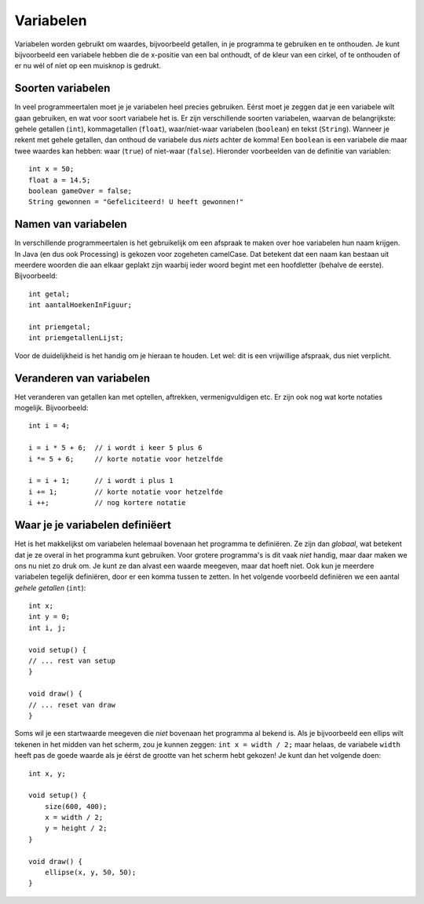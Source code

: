 Variabelen
==========

Variabelen worden gebruikt om waardes, bijvoorbeeld getallen, in je
programma te gebruiken en te onthouden.  Je kunt bijvoorbeeld een
variabele hebben die de x-positie van een bal onthoudt, of de kleur van
een cirkel, of te onthouden of er nu wél of níet op een muisknop is
gedrukt.


Soorten variabelen
------------------

In veel programmeertalen moet je je variabelen heel precies gebruiken.
Eérst moet je zeggen dat je een variabele wilt gaan gebruiken, en wat voor
soort variabele het is.  Er zijn verschillende soorten variabelen, waarvan
de belangrijkste: gehele getallen (``int``), kommagetallen
(``float``), waar/niet-waar variabelen (``boolean``) en tekst
(``String``).  Wanneer je rekent met gehele getallen, dan onthoud de
variabele dus *niets* achter de komma!  Een ``boolean`` is een
variabele die maar twee waardes kan hebben: waar (``true``) of
niet-waar (``false``).  Hieronder voorbeelden van de definitie van
variablen::

    int x = 50;
    float a = 14.5;
    boolean gameOver = false;
    String gewonnen = "Gefeliciteerd! U heeft gewonnen!"


Namen van variabelen
--------------------

In verschillende programmeertalen is het gebruikelijk om een afspraak te
maken over hoe variabelen hun naam krijgen.  In Java (en dus ook
Processing) is gekozen voor zogeheten camelCase.  Dat betekent dat een
naam kan bestaan uit meerdere woorden die aan elkaar geplakt zijn waarbij
ieder woord begint met een hoofdletter (behalve de eerste).  Bijvoorbeeld::

    int getal;
    int aantalHoekenInFiguur;

    int priemgetal;
    int priemgetallenLijst;

Voor de duidelijkheid is het handig om je hieraan te houden.  Let wel: dit
is een vrijwillige afspraak, dus niet verplicht.


Veranderen van variabelen
-------------------------

Het veranderen van getallen kan met optellen, aftrekken, vermenigvuldigen
etc.  Er zijn ook nog wat korte notaties mogelijk.  Bijvoorbeeld::

    int i = 4;

    i = i * 5 + 6;  // i wordt i keer 5 plus 6
    i *= 5 + 6;     // korte notatie voor hetzelfde

    i = i + 1;      // i wordt i plus 1
    i += 1;         // korte notatie voor hetzelfde
    i ++;           // nog kortere notatie


Waar je je variabelen definiëert
--------------------------------

Het is het makkelijkst om variabelen helemaal bovenaan het programma te
definiëren.  Ze zijn dan *globaal*, wat betekent dat je ze overal in
het programma kunt gebruiken.  Voor grotere programma's is dit vaak
*niet* handig, maar daar maken we ons
nu niet zo druk om.  Je kunt ze dan alvast een waarde meegeven, maar dat
hoeft niet.  Ook kun je meerdere variabelen tegelijk definiëren, door er
een komma tussen te zetten.  In het volgende voorbeeld definiëren we een
aantal *gehele getallen* (``int``)::

    int x;
    int y = 0;
    int i, j;

    void setup() {
    // ... rest van setup
    }

    void draw() {
    // ... reset van draw
    }

Soms wil je een startwaarde meegeven die *niet* bovenaan het
programma al bekend is.  Als je bijvoorbeeld een ellips wilt tekenen in
het midden van het scherm, zou je kunnen zeggen:
``int x = width / 2;`` maar helaas, de variabele ``width``
heeft pas de goede waarde als je éérst de grootte van het scherm hebt
gekozen!  Je kunt dan het volgende doen::

    int x, y;

    void setup() {
        size(600, 400);
        x = width / 2;
        y = height / 2;
    }

    void draw() {
        ellipse(x, y, 50, 50);
    }
